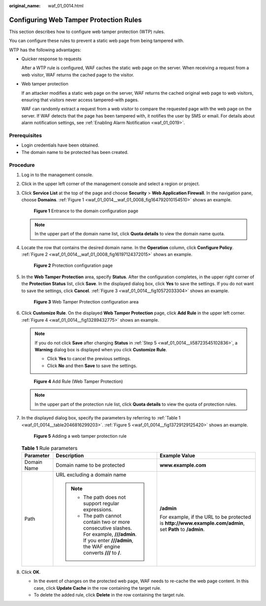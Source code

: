 :original_name: waf_01_0014.html

.. _waf_01_0014:

Configuring Web Tamper Protection Rules
=======================================

This section describes how to configure web tamper protection (WTP) rules.

You can configure these rules to prevent a static web page from being tampered with.

WTP has the following advantages:

-  Quicker response to requests

   After a WTP rule is configured, WAF caches the static web page on the server. When receiving a request from a web visitor, WAF returns the cached page to the visitor.

-  Web tamper protection

   If an attacker modifies a static web page on the server, WAF returns the cached original web page to web visitors, ensuring that visitors never access tampered-with pages.

   WAF can randomly extract a request from a web visitor to compare the requested page with the web page on the server. If WAF detects that the page has been tampered with, it notifies the user by SMS or email. For details about alarm notification settings, see :ref:`Enabling Alarm Notification <waf_01_0019>`.

Prerequisites
-------------

-  Login credentials have been obtained.
-  The domain name to be protected has been created.

Procedure
---------

#. Log in to the management console.

#. Click |image1| in the upper left corner of the management console and select a region or project.

#. Click **Service List** at the top of the page and choose **Security** > **Web Application Firewall**. In the navigation pane, choose **Domains**. :ref:`Figure 1 <waf_01_0014__waf_01_0008_fig164792010154510>` shows an example.

   .. _waf_01_0014__waf_01_0008_fig164792010154510:

   .. figure:: /_static/images/en-us_image_0000001321794478.png
      :alt: **Figure 1** Entrance to the domain configuration page

      **Figure 1** Entrance to the domain configuration page

   .. note::

      In the upper part of the domain name list, click **Quota details** to view the domain name quota.

#. Locate the row that contains the desired domain name. In the **Operation** column, click **Configure Policy**. :ref:`Figure 2 <waf_01_0014__waf_01_0008_fig16197124372015>` shows an example.

   .. _waf_01_0014__waf_01_0008_fig16197124372015:

   .. figure:: /_static/images/en-us_image_0000001321314926.png
      :alt: **Figure 2** Protection configuration page

      **Figure 2** Protection configuration page

#. .. _waf_01_0014__li58723545102836:

   In the **Web Tamper Protection** area, specify **Status**. After the configuration completes, in the upper right corner of the **Protection Status** list, click **Save**. In the displayed dialog box, click **Yes** to save the settings. If you do not want to save the settings, click **Cancel**. :ref:`Figure 3 <waf_01_0014__fig10572033304>` shows an example.

   .. _waf_01_0014__fig10572033304:

   .. figure:: /_static/images/en-us_image_0000001372554601.png
      :alt: **Figure 3** Web Tamper Protection configuration area

      **Figure 3** Web Tamper Protection configuration area

#. Click **Customize Rule**. On the displayed **Web Tamper Protection** page, click **Add Rule** in the upper left corner. :ref:`Figure 4 <waf_01_0014__fig13289432775>` shows an example.

   .. note::

      If you do not click **Save** after changing **Status** in :ref:`Step 5 <waf_01_0014__li58723545102836>`, a **Warning** dialog box is displayed when you click **Customize Rule**.

      -  Click **Yes** to cancel the previous settings.
      -  Click **No** and then **Save** to save the settings.

   .. _waf_01_0014__fig13289432775:

   .. figure:: /_static/images/en-us_image_0000001321634498.png
      :alt: **Figure 4** Add Rule (Web Tamper Protection)

      **Figure 4** Add Rule (Web Tamper Protection)

   .. note::

      In the upper part of the protection rule list, click **Quota details** to view the quota of protection rules.

#. In the displayed dialog box, specify the parameters by referring to :ref:`Table 1 <waf_01_0014__table2046816299203>`. :ref:`Figure 5 <waf_01_0014__fig13729129125420>` shows an example.

   .. _waf_01_0014__fig13729129125420:

   .. figure:: /_static/images/en-us_image_0000001321474590.png
      :alt: **Figure 5** Adding a web tamper protection rule

      **Figure 5** Adding a web tamper protection rule

   .. _waf_01_0014__table2046816299203:

   .. table:: **Table 1** Rule parameters

      +-----------------------+----------------------------------------------------------------------------------------------------------------------------------------------------------------+----------------------------------------------------------------------------------------------------------+
      | Parameter             | Description                                                                                                                                                    | Example Value                                                                                            |
      +=======================+================================================================================================================================================================+==========================================================================================================+
      | Domain Name           | Domain name to be protected                                                                                                                                    | **www.example.com**                                                                                      |
      +-----------------------+----------------------------------------------------------------------------------------------------------------------------------------------------------------+----------------------------------------------------------------------------------------------------------+
      | Path                  | URL excluding a domain name                                                                                                                                    | **/admin**                                                                                               |
      |                       |                                                                                                                                                                |                                                                                                          |
      |                       | .. note::                                                                                                                                                      | For example, if the URL to be protected is **http://www.example.com/admin**, set **Path** to **/admin**. |
      |                       |                                                                                                                                                                |                                                                                                          |
      |                       |    -  The path does not support regular expressions.                                                                                                           |                                                                                                          |
      |                       |    -  The path cannot contain two or more consecutive slashes. For example, **///admin**. If you enter **///admin**, the WAF engine converts **///** to **/**. |                                                                                                          |
      +-----------------------+----------------------------------------------------------------------------------------------------------------------------------------------------------------+----------------------------------------------------------------------------------------------------------+

#. Click **OK**.

   -  In the event of changes on the protected web page, WAF needs to re-cache the web page content. In this case, click **Update Cache** in the row containing the target rule.
   -  To delete the added rule, click **Delete** in the row containing the target rule.

.. |image1| image:: /_static/images/en-us_image_0000001372714457.png

